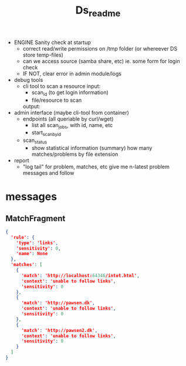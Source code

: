 #+TITLE: Ds_readme

- ENGINE Sanity check at startup
  - correct read/write permissions on /tmp folder (or whereever DS store temp-files)
  - can we access source (samba share, etc)
    ie. some form for login check
  - IF NOT, clear error in admin module/logs

- debug tools
  - cli tool to scan a resource
    input:
    - scan_id (to get login information)
    - file/resource to scan
    output:

- admin interface (maybe cli-tool from container)
  - endpoints (all queriable by curl/wget)
    - list all scan_jobs, with id, name, etc
    - start_scan_by_id
  - scan_status
    - show statistical information (summary)
      how many matches/problems by file extension

- report
  - "log tail" for problem, matches, etc
    give me n-latest problem messages and follow



* messages

** MatchFragment
#+begin_src json
{
  'rule': {
    'type': 'links',
    'sensitivity': 0,
    'name': None
  },
  'matches': [
    {
      'match': 'http://localhost:64346/intet.html',
      'context': 'unable to follow links',
      'sensitivity': 0
    },
    {
      'match': 'http://pawsen.dk',
      'context': 'unable to follow links',
      'sensitivity': 0
    },
    {
      'match': 'http://pawsen2.dk',
      'context': 'unable to follow links',
      'sensitivity': 0
    }
  ]
}
#+end_src
